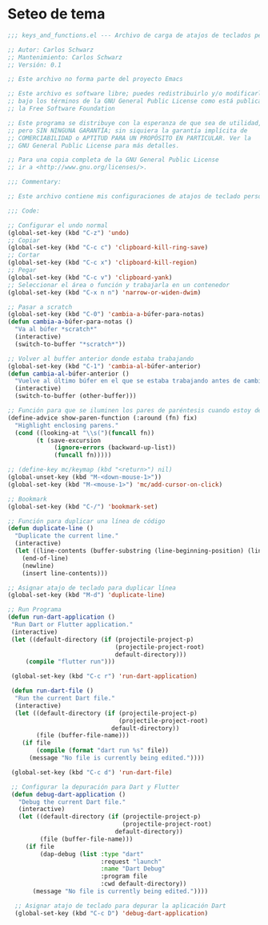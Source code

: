 * Seteo de tema
  #+BEGIN_SRC emacs-lisp
   ;;; keys_and_functions.el --- Archivo de carga de atajos de teclados personalizados -*- lexical-binding: t -*-

   ;; Autor: Carlos Schwarz
   ;; Mantenimiento: Carlos Schwarz
   ;; Versión: 0.1
   
   ;; Este archivo no forma parte del proyecto Emacs
   
   ;; Este archivo es software libre; puedes redistribuirlo y/o modificarlo
   ;; bajo los términos de la GNU General Public License como está publicado en
   ;; la Free Software Foundation
   
   ;; Este programa se distribuye con la esperanza de que sea de utilidad,
   ;; pero SIN NINGUNA GARANTÍA; sin siquiera la garantía implícita de
   ;; COMERCIABILIDAD o APTITUD PARA UN PROPÓSITO EN PARTICULAR. Ver la
   ;; GNU General Public License para más detalles.
   
   ;; Para una copia completa de la GNU General Public License
   ;; ir a <http://www.gnu.org/licenses/>.
   
   ;;; Commentary:
   
   ;; Este archivo contiene mis configuraciones de atajos de teclado personalizados.
   
   ;;; Code:
   
   ;; Configurar el undo normal
   (global-set-key (kbd "C-z") 'undo)
   ;; Copiar 
   (global-set-key (kbd "C-c c") 'clipboard-kill-ring-save)
   ;; Cortar
   (global-set-key (kbd "C-c x") 'clipboard-kill-region)
   ;; Pegar
   (global-set-key (kbd "C-c v") 'clipboard-yank) 
   ;; Seleccionar el área o función y trabajarla en un contenedor
   (global-set-key (kbd "C-x n n") 'narrow-or-widen-dwim)
   
   ;; Pasar a scratch
   (global-set-key (kbd "C-0") 'cambia-a-búfer-para-notas)
   (defun cambia-a-búfer-para-notas ()
     "Va al búfer *scratch*"
     (interactive)
     (switch-to-buffer "*scratch*"))
   
   ;; Volver al buffer anterior donde estaba trabajando
   (global-set-key (kbd "C-1") 'cambia-al-búfer-anterior)
   (defun cambia-al-búfer-anterior ()
     "Vuelve al último búfer en el que se estaba trabajando antes de cambiar de búfer"
     (interactive) 
     (switch-to-buffer (other-buffer)))
   
   ;; Función para que se iluminen los pares de paréntesis cuando estoy dentro de ellos
   (define-advice show-paren-function (:around (fn) fix)
     "Highlight enclosing parens."
     (cond ((looking-at "\\s(")(funcall fn))
           (t (save-excursion
                (ignore-errors (backward-up-list))
                (funcall fn)))))
   
   ;; (define-key mc/keymap (kbd "<return>") nil)
   (global-unset-key (kbd "M-<down-mouse-1>"))
   (global-set-key (kbd "M-<mouse-1>") 'mc/add-cursor-on-click)
   
   ;; Bookmark
   (global-set-key (kbd "C-/") 'bookmark-set)

   ;; Función para duplicar una línea de código
   (defun duplicate-line ()
     "Duplicate the current line."
     (interactive)
     (let ((line-contents (buffer-substring (line-beginning-position) (line-end-position))))
       (end-of-line)
       (newline)
       (insert line-contents)))
   
   ;; Asignar atajo de teclado para duplicar línea
   (global-set-key (kbd "M-d") 'duplicate-line)

   ;; Run Programa
   (defun run-dart-application ()
    "Run Dart or Flutter application."
    (interactive)
    (let ((default-directory (if (projectile-project-p)
                                 (projectile-project-root)
                                 default-directory)))
        (compile "flutter run")))

    (global-set-key (kbd "C-c r") 'run-dart-application)

    (defun run-dart-file ()
     "Run the current Dart file."
     (interactive)
     (let ((default-directory (if (projectile-project-p)
                                  (projectile-project-root)
                                default-directory))
           (file (buffer-file-name)))
       (if file
           (compile (format "dart run %s" file))
         (message "No file is currently being edited."))))

    (global-set-key (kbd "C-c d") 'run-dart-file) 

    ;; Configurar la depuración para Dart y Flutter
    (defun debug-dart-application ()
      "Debug the current Dart file."
      (interactive)
      (let ((default-directory (if (projectile-project-p)
                                   (projectile-project-root)
                                 default-directory))
            (file (buffer-file-name)))
        (if file
            (dap-debug (list :type "dart"
                             :request "launch"
                             :name "Dart Debug"
                             :program file
                             :cwd default-directory))
          (message "No file is currently being edited."))))
    
     ;; Asignar atajo de teclado para depurar la aplicación Dart
     (global-set-key (kbd "C-c D") 'debug-dart-application)    
     
   
  #+END_SRC
